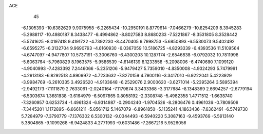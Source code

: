ACE                                                                             
   45
  -6.1305393 -10.6382629   9.9075958  -6.2265434 -10.2950191   8.8779614
  -7.0466279 -10.8254209   8.3945283  -5.2988117 -10.4980187   8.3438477
  -6.4994862  -8.8027583   8.8680233  -7.5221867  -8.3531805   8.3528442
  -5.5741625  -8.0197418   9.4191722  -4.7392230  -8.4470405   9.7998753
  -5.6850893  -6.5530073   9.5402492  -6.6595275  -6.3132704   9.9690793
  -4.6160930  -6.0367059  10.5186725  -4.8293339  -6.4393536  11.5109564
  -4.6747097  -4.9477807  10.5737191  -3.3006760  -6.4300203  10.1287174
  -2.6546838  -6.0792032  10.7811998  -5.6063764  -5.7960829   8.1963575
  -5.9586539  -4.6146139   8.1233558  -5.2098006  -6.4740680   7.1099120
  -4.9040993  -7.4283392   7.2446066  -5.2351206  -5.9479427   5.7359010
  -4.8350008  -4.9324293   5.7479991  -4.2913183  -6.8292518   4.8909972
  -4.7233632  -7.8270159   4.7900116  -3.3417010  -6.9222041   5.4223929
  -3.9984769  -6.2610335   3.4926520  -4.9133648  -6.2529076   2.9000620
  -3.6271014  -5.2395264   3.5895394  -2.9492173  -7.1111879   2.7633061
  -2.0240164  -7.1179874   3.3433368  -3.3177684  -8.1348369   2.6694257
  -2.6779194  -6.5303674   1.3681838  -3.6164979  -6.5097865   0.8058192
  -2.3308748  -5.4982358   1.4771512  -1.6638740  -7.3260957   0.6253734
  -1.4961324  -6.9314987  -0.2904240  -1.9704526  -8.2806476   0.4961036
  -0.7809509  -7.3445201   1.1172895  -6.6661211  -5.8561712   5.1467079
  -6.8961850  -5.1135241   4.1863436  -7.6362491  -6.5749730   5.7284979
  -7.3790779  -7.1376302   6.5300132  -9.0344493  -6.5940220   5.3087163
  -9.4593766  -5.5913140   5.3804865  -9.1099268  -6.9424833   4.2771993
  -9.6031486  -7.2667216   5.9526056

